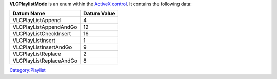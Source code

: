 **VLCPlaylistMode** is an enum within the `ActiveX control <ActiveX>`__. It contains the following data:

======================= ===============
**Datum Name**          **Datum Value**
======================= ===============
VLCPlayListAppend       4
VLCPlayListAppendAndGo  12
VLCPlayListCheckInsert  16
VLCPlayListInsert       1
VLCPlayListInsertAndGo  9
VLCPlayListReplace      2
VLCPlayListReplaceAndGo 8
======================= ===============

`Category:Playlist <Category:Playlist>`__
